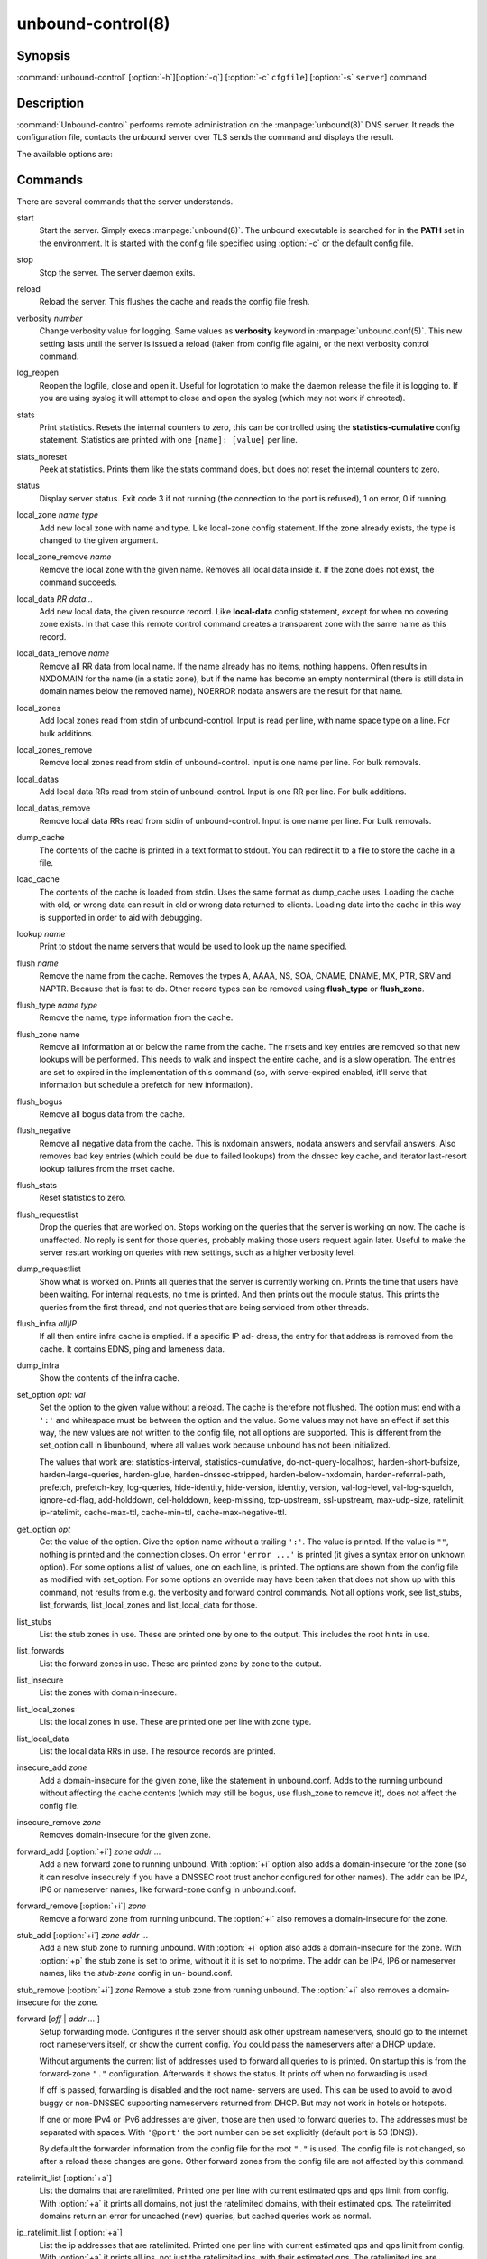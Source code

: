 unbound-control(8)
==================

Synopsis
--------

:command:`unbound-control` [:option:`-h`][:option:`-q`] [:option:`-c`
``cfgfile``] [:option:`-s` ``server``] command

Description
-----------

:command:`Unbound-control` performs remote administration on the
:manpage:`unbound(8)` DNS server. It reads the configuration file, contacts the
unbound server over TLS sends the command and displays the result.

The available options are:

.. option:: -h   
    
    Show the version and commandline option help.

.. option:: -c cfgfile
    
    The config file to read with settings. If not given the default config file
    :file:`/usr/local/etc/unbound/unbound.conf` is used.

.. option:: -s server[@port]
    
    IPv4 or IPv6 address of the server to contact. If not given, the address is
    read from the config file.

.. option:: -q   
    
    Quiet, if the option is given it does not print anything if it works ok.

Commands
--------

There are several commands that the server understands.

start
    Start the server. Simply execs :manpage:`unbound(8)`. The unbound executable
    is searched for in the **PATH** set in the environment. It is started with
    the config file specified using :option:`-c` or the default config file.

stop 
    Stop the server. The server daemon exits.

reload 
    Reload the server. This flushes the cache and reads the config file fresh.

verbosity *number*
    Change verbosity value for logging. Same values as **verbosity** keyword in
    :manpage:`unbound.conf(5)`. This new setting lasts until the server is
    issued a reload (taken from config file again), or the next verbosity
    control command.

log_reopen
    Reopen the logfile, close and open it. Useful for logrotation to make the
    daemon release the file it is logging to. If you are using syslog it will
    attempt to close and open the syslog (which may not work if chrooted).

stats 
    Print statistics. Resets the internal counters to zero, this can be
    controlled using the **statistics-cumulative** config statement. Statistics
    are printed with one ``[name]: [value]`` per line.

stats_noreset
    Peek at statistics. Prints them like the stats command does, but does not
    reset the internal counters to zero.

status 
    Display server status. Exit code 3 if not running (the connection to the
    port is refused), 1 on error, 0 if running.

local_zone *name type*
    Add new local zone with name and type. Like local-zone config statement. If
    the zone already exists, the type is changed to the given argument.

local_zone_remove *name*
    Remove the local zone with the given name. Removes all local data inside it.
    If the zone does not exist, the command succeeds.

local_data *RR data...*
    Add new local data, the given resource record. Like **local-data** config
    statement, except for when no covering zone exists. In that case this remote
    control command creates a transparent zone with the same name as this
    record.

local_data_remove *name*
    Remove all RR data from local name. If the name already has no items,
    nothing happens. Often results in NXDOMAIN for the name (in a static zone),
    but if the name has become an empty nonterminal (there is still data in
    domain names below the removed name), NOERROR nodata answers are the result
    for that name.

local_zones
    Add local zones read from stdin of unbound-control. Input is read per line,
    with name space type on a line. For bulk additions.

local_zones_remove
    Remove local zones read from stdin of unbound-control. Input is one name per
    line. For bulk removals.

local_datas
    Add local data RRs read from stdin of unbound-control. Input is one RR per
    line. For bulk additions.

local_datas_remove
    Remove local data RRs read from stdin of unbound-control. Input is one name
    per line. For bulk removals.

dump_cache
    The contents of the cache is printed in a text format to stdout. You can
    redirect it to a file to store the cache in a file.

load_cache
    The contents of the cache is loaded from stdin. Uses the same format as
    dump_cache uses. Loading the cache with old, or wrong data can result in old
    or wrong data returned to clients. Loading data into the cache in this way
    is supported in order to aid with debugging.

lookup *name*
    Print to stdout the name servers that would be used to look up the name
    specified.

flush *name*
    Remove the name from the cache. Removes the types A, AAAA, NS, SOA, CNAME,
    DNAME, MX, PTR, SRV and NAPTR. Because that is fast to do. Other record
    types can be removed using **flush_type** or **flush_zone**.

flush_type *name type*
    Remove the name, type information from the cache.

flush_zone name
    Remove all information at or below the name from the cache. The rrsets and
    key entries are removed so that new lookups will be performed. This needs to
    walk and inspect the entire cache, and is a slow operation. The entries are
    set to expired in the implementation of this command (so, with serve-expired
    enabled, it'll serve that information but schedule a prefetch for new
    information).

flush_bogus
    Remove all bogus data from the cache.

flush_negative
    Remove all negative data from the cache. This is nxdomain answers, nodata
    answers and servfail answers. Also removes bad key entries (which could be
    due to failed lookups) from the dnssec key cache, and iterator last-resort
    lookup failures from the rrset cache.

flush_stats
    Reset statistics to zero.

flush_requestlist
    Drop the queries that are worked on. Stops working on the queries that the
    server is working on now. The cache is unaffected. No reply is sent for
    those queries, probably making those users request again later. Useful to
    make the server restart working on queries with new settings, such as a
    higher verbosity level.

dump_requestlist
    Show what is worked on. Prints all queries that the server is currently
    working on. Prints the time that users have been waiting. For internal
    requests, no time is printed. And then prints out the module status. This
    prints the queries from the first thread, and not queries that are being
    serviced from other threads.

flush_infra *all|IP*
    If all then entire infra cache is emptied. If a specific IP ad- dress, the
    entry for that address is removed from the cache. It contains EDNS, ping and
    lameness data.

dump_infra
    Show the contents of the infra cache.

set_option *opt: val*
    Set the option to the given value without a reload. The cache is therefore
    not flushed. The option must end with a ``':'`` and whitespace must be
    between the option and the value. Some values may not have an effect if set
    this way, the new values are not written to the config file, not all options
    are supported. This is different from the set_option call in libunbound,
    where all values work because unbound has not been initialized.

    The values that work are: statistics-interval, statistics-cumulative,
    do-not-query-localhost,  harden-short-bufsize, harden-large-queries,
    harden-glue, harden-dnssec-stripped, harden-below-nxdomain,
    harden-referral-path,  prefetch, prefetch-key, log-queries, hide-identity,
    hide-version, identity, version, val-log-level, val-log-squelch,
    ignore-cd-flag, add-holddown, del-holddown, keep-missing, tcp-upstream,
    ssl-upstream, max-udp-size, ratelimit, ip-ratelimit, cache-max-ttl,
    cache-min-ttl, cache-max-negative-ttl.

get_option *opt*
    Get the value of the option. Give the option name without a trailing
    ``':'``. The value is printed. If the value is ``""``, nothing is printed
    and the connection closes. On error ``'error ...'`` is printed (it gives a
    syntax error on unknown option). For some options a list of values, one on
    each line, is printed. The options are shown from the config file as
    modified with set_option. For some options an override may have been taken
    that does not show up with this command, not results from e.g. the verbosity
    and forward control commands. Not all options work, see list_stubs,
    list_forwards, list_local_zones and list_local_data for those.

list_stubs
    List the stub zones in use. These are printed one by one to the output. This
    includes the root hints in use.

list_forwards
    List the forward zones in use. These are printed zone by zone to the output.

list_insecure
    List the zones with domain-insecure.

list_local_zones
    List the local zones in use. These are printed one per line with zone type.

list_local_data
    List the local data RRs in use. The resource records are printed.

insecure_add *zone*
    Add a domain-insecure for the given zone, like the statement in
    unbound.conf. Adds to the running unbound without affecting the cache
    contents (which may still be bogus, use flush_zone to remove it), does not
    affect the config file.

insecure_remove *zone*
    Removes domain-insecure for the given zone.

forward_add [:option:`+i`] *zone addr ...*
    Add a new forward zone to running unbound. With :option:`+i` option also
    adds a domain-insecure for the zone (so it can resolve insecurely if you
    have a DNSSEC root trust anchor configured for other names). The addr can be
    IP4, IP6 or nameserver names, like forward-zone config in unbound.conf.

forward_remove [:option:`+i`] *zone*
    Remove a forward zone from running unbound. The :option:`+i` also removes a
    domain-insecure for the zone.

stub_add [:option:`+i`] *zone addr ...*
    Add a new stub zone to running unbound. With :option:`+i` option also adds a
    domain-insecure for the zone. With :option:`+p` the stub zone is set to
    prime, without it it is set to notprime. The addr can be IP4, IP6 or
    nameserver names, like the *stub-zone* config in un- bound.conf.

stub_remove [:option:`+i`] *zone*
Remove a stub zone from running unbound. The :option:`+i` also removes a
domain-insecure for the zone.

forward [*off* | *addr ...* ]
    Setup forwarding mode. Configures if the server should ask other upstream
    nameservers, should go to the internet root nameservers itself, or show the
    current config. You could pass the nameservers after a DHCP update.

    Without arguments the current list of addresses used to forward all queries
    to is printed. On startup this is from the forward-zone ``"."``
    configuration. Afterwards it shows the status. It prints off when no
    forwarding is used.

    If off is passed, forwarding is disabled and the root name- servers are
    used. This can be used to avoid to avoid buggy or non-DNSSEC supporting
    nameservers returned from DHCP. But may not work in hotels or hotspots.

    If one or more IPv4 or IPv6 addresses are given, those are then used to
    forward queries to. The addresses must be separated with spaces. With
    ``'@port'`` the port number can be set explicitly (default port is 53
    (DNS)).

    By default the forwarder information from the config file for the root
    ``"."`` is used. The config file is not changed, so after a reload these
    changes are gone. Other forward zones from the config file are not affected
    by this command.

ratelimit_list [:option:`+a`]
    List the domains that are ratelimited. Printed one per line with current
    estimated qps and qps limit from config. With :option:`+a` it prints all
    domains, not just the ratelimited domains, with their estimated qps. The
    ratelimited domains return an error for uncached (new) queries, but cached
    queries work as normal.

ip_ratelimit_list [:option:`+a`]
    List the ip addresses that are ratelimited. Printed one per line with
    current estimated qps and qps limit from config. With :option:`+a` it prints
    all ips, not just the ratelimited ips, with their estimated qps. The
    ratelimited ips are dropped before checking the cache.

list_auth_zones
    List the auth zones that are configured. Printed one per line with a status,
    indicating if the zone is expired and current serial number.

auth_zone_reload *zone*
    Reload the auth zone from zonefile. The zonefile is read in overwriting the
    current contents of the zone in memory. This changes the auth zone contents
    itself, not the cache contents. Such cache contents exists if you set
    unbound to validate with for-upstream yes and that can be cleared with
    **flush_zone** *zone*.

auth_zone_transfer *zone*
    Transfer the auth zone from master. The auth zone probe sequence is started,
    where the masters are probed to see if they have an updated zone (with the
    SOA serial check). And then the zone is transferred for a newer zone
    version.

rpz_enable *zone*
    Enable the RPZ zone if it had previously been disabled.

rpz_disable *zone*
    Disable the RPZ zone.

view_list_local_zones *view*
    *list_local_zones* for given view.

view_local_zone *view name type*
    *local_zone* for given view.

view_local_zone_remove *view name*
    *local_zone_remove* for given view.

view_list_local_data *view*
    *list_local_data* for given view.

view_local_data *view RR data...*
    *local_data* for given view.

view_local_data_remove *view name*
    *local_data_remove* for given view.

view_local_datas_remove *view*
    Remove a list of *local_data* for given view from stdin. Like
    *local_datas_remove*.

view_local_datas *view*
    Add a list of *local_data* for given view from stdin. Like *local_datas*.

Exit Code
---------

The :command:`unbound-control` program exits with status code 1 on error, 0 on
success.

Set Up
------

The setup requires a self-signed certificate and private keys for both the
server and client. The script :command:`unbound-control-setup` generates these
in the default run directory, or with :option:`-d` in another directory. If you
change the access control permissions on the key files you can decide who can
use :command:`unbound-control`, by default owner and group but not all users.
Run the script under the same username as you have configured in
:file:`unbound.conf` or as root, so that the daemon is permitted to read the
files, for example with:

.. code-block:: bash

    sudo -u unbound unbound-control-setup

If you have not configured a username in :file:`unbound.conf`, the keys need
read permission for the user credentials under which the daemon is started. The
script preserves private keys present in the directory. After running the script
as root, turn on **control-enable** in :file:`unbound.conf`.

Statistic Counters
------------------

The stats command shows a number of statistic counters.

threadX.num.queries
    number of queries received by thread

threadX.num.queries_ip_ratelimited
    number of queries rate limited by thread

threadX.num.cachehits
    number of queries that were successfully answered using a cache lookup

threadX.num.cachemiss
    number of queries that needed recursive processing

threadX.num.dnscrypt.crypted
    number of queries that were encrypted and successfully decapsulated by
    dnscrypt.

threadX.num.dnscrypt.cert
    number of queries that were requesting dnscrypt certificates.

threadX.num.dnscrypt.cleartext
    number of queries received on dnscrypt port that were cleartext and not a
    request for certificates.

threadX.num.dnscrypt.malformed
    number of request that were neither cleartext, not valid dnscrypt messages.

threadX.num.prefetch
    number of cache prefetches performed. This number is included in cachehits,
    as the original query had the unprefetched answer from cache, and resulted
    in recursive processing, taking a slot in the requestlist. Not part of the
    recursivereplies (or the histogram thereof) or cachemiss, as a cache
    response was sent.

threadX.num.expired
    number of replies that served an expired cache entry.

threadX.num.recursivereplies
    The number of replies sent to queries that needed recursive processing.
    Could be smaller than threadX.num.cachemiss if due to timeouts no replies
    were sent for some queries.

threadX.requestlist.avg
    The average number of requests in the internal recursive processing request
    list on insert of a new incoming recursive processing query.

threadX.requestlist.max
    Maximum size attained by the internal recursive processing request list.

threadX.requestlist.overwritten
    Number of requests in the request list that were overwritten by newer
    entries. This happens if there is a flood of queries that recursive
    processing and the server has a hard time.

threadX.requestlist.exceeded
    Queries that were dropped because the request list was full. This happens if
    a flood of queries need recursive processing, and the server can not keep
    up.

threadX.requestlist.current.all
    Current size of the request list, includes internally generated queries
    (such as priming queries and glue lookups).

threadX.requestlist.current.user
    Current size of the request list, only the requests from client queries.

threadX.recursion.time.avg
    Average time it took to answer queries that needed recursive processing.
    Note that queries that were answered from the cache are not in this average.

threadX.recursion.time.median
    The median of the time it took to answer queries that needed recursive
    processing. The median means that 50% of the user queries were answered in
    less than this time. Because of big outliers (usually queries to non
    responsive servers), the average can be bigger than the median. This median
    has been calculated by interpolation from a histogram.

threadX.tcpusage
    The currently held tcp buffers for incoming connections. A spot value on the
    time of the request. This helps you spot if the incoming-num-tcp buffers are
    full.

total.num.queries
    summed over threads.

total.num.cachehits
    summed over threads.

total.num.cachemiss
    summed over threads.

total.num.dnscrypt.crypted
    summed over threads.

total.num.dnscrypt.cert
    summed over threads.

total.num.dnscrypt.cleartext
    summed over threads.

total.num.dnscrypt.malformed
    summed over threads.

total.num.prefetch
    summed over threads.

total.num.expired
    summed over threads.

total.num.recursivereplies
    summed over threads.

total.requestlist.avg
    averaged over threads.

total.requestlist.max
    the maximum of the thread requestlist.max values.

total.requestlist.overwritten
    summed over threads.

total.requestlist.exceeded
    summed over threads.

total.requestlist.current.all
    summed over threads.

total.recursion.time.median
    averaged over threads.

total.tcpusage
    summed over threads.

time.now
    current time in seconds since 1970.

time.up
    uptime since server boot in seconds.

time.elapsed
    time since last statistics printout, in seconds.

Extended Statistics
-------------------

mem.cache.rrset
    Memory in bytes in use by the RRset cache.

mem.cache.message
    Memory in bytes in use by the message cache.

mem.cache.dnscrypt_shared_secret
    Memory in bytes in use by the dnscrypt shared secrets cache.

mem.cache.dnscrypt_nonce
    Memory in bytes in use by the dnscrypt nonce cache.

mem.mod.iterator
    Memory in bytes in use by the iterator module.

mem.mod.validator
    Memory in bytes in use by the validator module. Includes the key cache and
    negative cache.

mem.streamwait
    Memory in bytes in used by the TCP and TLS stream wait buffers. These are
    answers waiting to be written back to the clients.

mem.http.query_buffer
    Memory in bytes used by the HTTP/2 query buffers. Containing (partial) DNS
    queries waiting for request stream completion.

mem.http.response_buffer
    Memory in bytes used by the HTTP/2 response buffers. Containing DNS
    responses waiting to be written back to the clients.

histogram.<sec>.<usec>.to.<sec>.<usec>
    Shows a histogram, summed over all threads. Every element counts the
    recursive queries whose reply time fit between the lower and upper bound.
    Times larger or equal to the lowerbound, and smaller than the upper bound.
    There are 40 buckets, with bucket sizes doubling.

num.query.type.A
    The total number of queries over all threads with query type A. Printed for
    the other query types as well, but only for the types for which queries were
    received, thus =0 entries are omitted for brevity.

num.query.type.other
    Number of queries with query types 256-65535.

num.query.class.IN
    The total number of queries over all threads with query class IN (internet).
    Also printed for other classes (such as CH (CHAOS) sometimes used for
    debugging), or NONE, ANY, used by dynamic update. num.query.class.other is
    printed for classes 256-65535.

num.query.opcode.QUERY
    The total number of queries over all threads with query opcode QUERY. Also
    printed for other opcodes, UPDATE, ...

num.query.tcp
    Number of queries that were made using TCP towards the unbound server.

num.query.tcpout
    Number of queries that the unbound server made using TCP outgoing towards
    other servers.

num.query.tls
    Number of queries that were made using TLS towards the unbound server. These
    are also counted in num.query.tcp, because TLS uses TCP.

num.query.tls.resume
    Number of TLS session resumptions, these are queries over TLS towards the
    unbound server where the client negotiated a TLS session resumption key.

num.query.https
    Number of queries that were made using HTTPS towards the unbound server.
    These are also counted in num.query.tcp and num.query.tls, because HTTPS
    uses TLS and TCP.

num.query.ipv6
    Number of queries that were made using IPv6 towards the unbound server.

num.query.flags.RD
    The number of queries that had the RD flag set in the header. Also printed
    for flags QR, AA, TC, RA, Z, AD, CD. Note that queries with flags QR, AA or
    TC may have been rejected because of that.

num.query.edns.present
    number of queries that had an EDNS OPT record present.

num.query.edns.DO
    number of queries that had an EDNS OPT record with the DO (DNSSEC OK) bit
    set. These queries are also included in the num.query.edns.present number.

num.query.ratelimited
    The number of queries that are turned away from being send to nameserver due
    to ratelimiting.

num.query.dnscrypt.shared_secret.cachemiss
    The number of dnscrypt queries that did not find a shared secret in the
    cache. The can be use to compute the shared secret hitrate.

num.query.dnscrypt.replay
    The number of dnscrypt queries that found a nonce hit in the nonce cache and
    hence are considered a query replay.

num.answer.rcode.NXDOMAIN
    The number of answers to queries, from cache or from recursion, that had the
    return code NXDOMAIN. Also printed for the other return codes.

num.answer.rcode.nodata
    The number of answers to queries that had the pseudo return code nodata.
    This means the actual return code was NOERROR, but additionally, no data was
    carried in the answer (making what is called a NOERROR/NODATA answer). These
    queries are also included in the num.answer.rcode.NOERROR number. Common for
    AAAA lookups when an A record exists, and no AAAA.

num.answer.secure
    Number of answers that were secure. The answer validated correctly. The AD
    bit might have been set in some of these an- swers, where the client
    signalled (with DO or AD bit in the query) that they were ready to accept
    the AD bit in the answer.

num.answer.bogus
    Number of answers that were bogus. These answers resulted in SERVFAIL to the
    client because the answer failed validation.

num.rrset.bogus
    The number of rrsets marked bogus by the validator. Increased for every
    RRset inspection that fails.

unwanted.queries
    Number of queries that were refused or dropped because they failed the
    access control settings.

unwanted.replies
    Replies that were unwanted or unsolicited. Could have been random traffic,
    delayed duplicates, very late answers, or could be spoofing attempts. Some
    low level of late answers and delayed duplicates are to be expected with the
    UDP protocol. Very high values could indicate a threat (spoofing).

msg.cache.count
    The number of items (DNS replies) in the message cache.

rrset.cache.count
    The number of RRsets in the rrset cache. This includes rrsets used by the
    messages in the message cache, but also delegation information.

infra.cache.count
    The number of items in the infra cache. These are IP addresses with their
    timing and protocol support information.

key.cache.count
    The number of items in the key cache. These are DNSSEC keys, one item per
    delegation point, and their validation status.

dnscrypt_shared_secret.cache.count
    The number of items in the shared secret cache. These are precomputed shared
    secrets for a given client public key/server secret key pair. Shared secrets
    are CPU intensive and this cache allows unbound to avoid recomputing the
    shared secret when multiple dnscrypt queries are sent from the same client.

dnscrypt_nonce.cache.count
    The number of items in the client nonce cache. This cache is used to prevent
    dnscrypt queries replay. The client nonce must be unique for each client
    public key/server secret key pair. This cache should be able to host QPS *
    `replay window` interval keys to prevent replay of a query during `replay
    window` seconds.

num.query.authzone.up
    The number of queries answered from auth-zone data, upstream queries. These
    queries would otherwise have been sent (with fallback enabled) to the
    internet, but are now answered from the auth zone.

num.query.authzone.down
    The number of queries for downstream answered from auth-zone data. These
    queries are from downstream clients, and have had an answer from the data in
    the auth zone.

num.query.aggressive.NOERROR
    The number of queries answered using cached NSEC records with NODATA RCODE.
    These queries would otherwise have been sent to the internet, but are now
    answered using cached data.

num.query.aggressive.NXDOMAIN
    The number of queries answered using cached NSEC records with NXDOMAIN
    RCODE. These queries would otherwise have been sent to the internet, but are
    now answered using cached data.

num.query.subnet
    Number of queries that got an answer that contained EDNS client subnet data.

num.query.subnet_cache
    Number of queries answered from the edns client subnet cache. These are
    counted as cachemiss by the main counters, but hit the client subnet
    specific cache, after getting processed by the edns client subnet module.

num.rpz.action.<rpz_action>
    Number of queries answered using configured RPZ policy, per RPZ action type.
    Possible actions are: nxdomain, nodata, passthru, drop, local_data,
    disabled, and cname_override.

Files
-----

/usr/local/etc/unbound/unbound.conf
    unbound configuration file.

/usr/local/etc/unbound
    directory with private keys (:file:`unbound_server.key` and
    :file:`unbound_control.key`) and self-signed certificates
    (:file:`unbound_server.pem` and :file:`unbound_control.pem`).

See Also
--------

:manpage:`unbound.conf(5)`, :manpage:`unbound(8)`.
